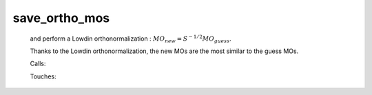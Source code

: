 .. _save_ortho_mos: 
 
.. program:: save_ortho_mos 
 
============== 
save_ortho_mos 
============== 
 
 
  
 and perform a Lowdin orthonormalization : :math:`MO_{new} = S^{-1/2} MO_{guess}`. 
  
 Thanks to the Lowdin orthonormalization, the new MOs are the most similar to the guess MOs. 
 
 Calls: 
 
 .. hlist:: 
    :columns: 3 
 
    * :c:func:`orthonormalize_mos` 
    * :c:func:`save_mos` 
 
 Touches: 
 
 .. hlist:: 
    :columns: 3 
 
    * :c:data:`mo_coef` 
    * :c:data:`mo_label` 
